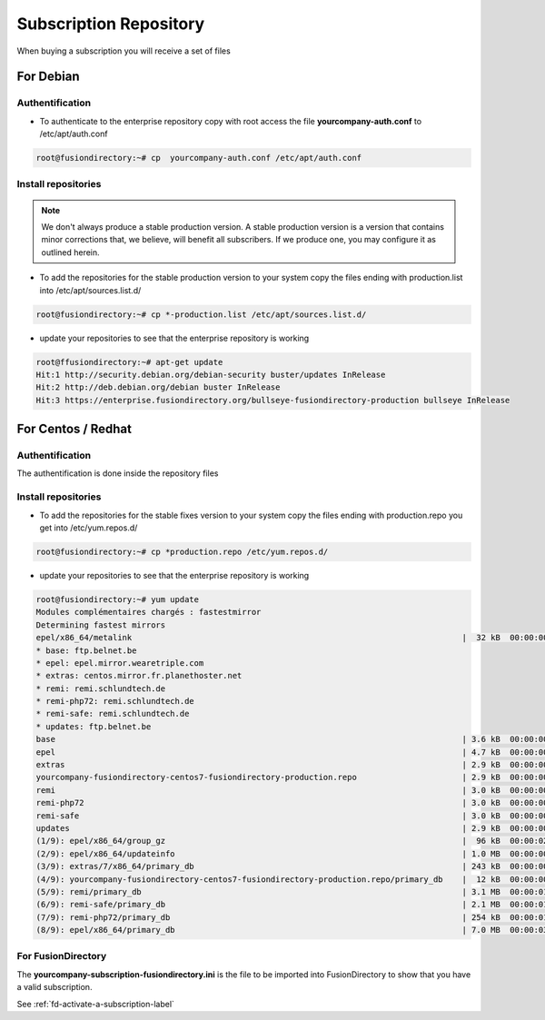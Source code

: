 Subscription Repository
=======================

When buying a subscription you will receive a set of files

For Debian
''''''''''

Authentification
^^^^^^^^^^^^^^^^

* To authenticate to the enterprise repository copy with root access the file **yourcompany-auth.conf** to /etc/apt/auth.conf

.. code-block:: console

   root@fusiondirectory:~# cp  yourcompany-auth.conf /etc/apt/auth.conf

Install repositories
^^^^^^^^^^^^^^^^^^^^

.. note::

   We don't always produce a stable production version. A stable production version is a version that contains minor corrections that, we believe, will benefit all subscribers.
   If we produce one, you may configure it as outlined herein.

* To add the repositories for the stable production version to your system copy the files ending with production.list into /etc/apt/sources.list.d/

.. code-block:: console

   root@fusiondirectory:~# cp *-production.list /etc/apt/sources.list.d/

* update your repositories to see that the enterprise repository is working

.. code-block:: console

   root@ffusiondirectory:~# apt-get update 
   Hit:1 http://security.debian.org/debian-security buster/updates InRelease
   Hit:2 http://deb.debian.org/debian buster InRelease                                                                   
   Hit:3 https://enterprise.fusiondirectory.org/bullseye-fusiondirectory-production bullseye InRelease

For Centos / Redhat
'''''''''''''''''''

Authentification
^^^^^^^^^^^^^^^^

The authentification is done inside the repository files 

Install repositories
^^^^^^^^^^^^^^^^^^^^

* To add the repositories for the stable fixes version to your system copy the files ending with production.repo you get into /etc/yum.repos.d/

.. code-block:: console

   root@fusiondirectory:~# cp *production.repo /etc/yum.repos.d/

* update your repositories to see that the enterprise repository is working

.. code-block:: console

   root@fusiondirectory:~# yum update 
   Modules complémentaires chargés : fastestmirror
   Determining fastest mirrors
   epel/x86_64/metalink                                                                     |  32 kB  00:00:00     
   * base: ftp.belnet.be
   * epel: epel.mirror.wearetriple.com
   * extras: centos.mirror.fr.planethoster.net
   * remi: remi.schlundtech.de
   * remi-php72: remi.schlundtech.de
   * remi-safe: remi.schlundtech.de
   * updates: ftp.belnet.be
   base                                                                                     | 3.6 kB  00:00:00     
   epel                                                                                     | 4.7 kB  00:00:00     
   extras                                                                                   | 2.9 kB  00:00:00     
   yourcompany-fusiondirectory-centos7-fusiondirectory-production.repo                      | 2.9 kB  00:00:00     
   remi                                                                                     | 3.0 kB  00:00:00     
   remi-php72                                                                               | 3.0 kB  00:00:00     
   remi-safe                                                                                | 3.0 kB  00:00:00      
   updates                                                                                  | 2.9 kB  00:00:00     
   (1/9): epel/x86_64/group_gz                                                              |  96 kB  00:00:02     
   (2/9): epel/x86_64/updateinfo                                                            | 1.0 MB  00:00:00     
   (3/9): extras/7/x86_64/primary_db                                                        | 243 kB  00:00:00     
   (4/9): yourcompany-fusiondirectory-centos7-fusiondirectory-production.repo/primary_db    |  12 kB  00:00:00     
   (5/9): remi/primary_db                                                                   | 3.1 MB  00:00:01     
   (6/9): remi-safe/primary_db                                                              | 2.1 MB  00:00:01     
   (7/9): remi-php72/primary_db                                                             | 254 kB  00:00:01     
   (8/9): epel/x86_64/primary_db                                                            | 7.0 MB  00:00:03     

For FusionDirectory
^^^^^^^^^^^^^^^^^^^

The **yourcompany-subscription-fusiondirectory.ini** is the file to be imported into FusionDirectory to show that you have a valid subscription.

See :ref:`fd-activate-a-subscription-label`
